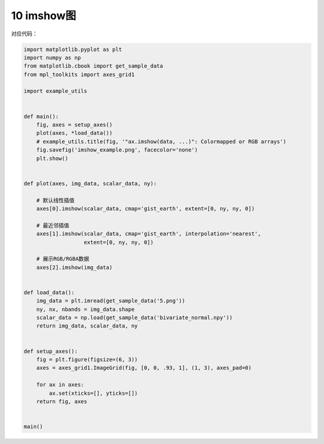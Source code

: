 10 imshow图
-----------

.. figure:: ../../img/1578811404145.png
   :alt: 

对应代码：

.. code:: python

   import matplotlib.pyplot as plt
   import numpy as np
   from matplotlib.cbook import get_sample_data
   from mpl_toolkits import axes_grid1

   import example_utils


   def main():
       fig, axes = setup_axes()
       plot(axes, *load_data())
       # example_utils.title(fig, '"ax.imshow(data, ...)": Colormapped or RGB arrays')
       fig.savefig('imshow_example.png', facecolor='none')
       plt.show()


   def plot(axes, img_data, scalar_data, ny):

       # 默认线性插值
       axes[0].imshow(scalar_data, cmap='gist_earth', extent=[0, ny, ny, 0])

       # 最近邻插值
       axes[1].imshow(scalar_data, cmap='gist_earth', interpolation='nearest',
                      extent=[0, ny, ny, 0])

       # 展示RGB/RGBA数据
       axes[2].imshow(img_data)


   def load_data():
       img_data = plt.imread(get_sample_data('5.png'))
       ny, nx, nbands = img_data.shape
       scalar_data = np.load(get_sample_data('bivariate_normal.npy'))
       return img_data, scalar_data, ny


   def setup_axes():
       fig = plt.figure(figsize=(6, 3))
       axes = axes_grid1.ImageGrid(fig, [0, 0, .93, 1], (1, 3), axes_pad=0)

       for ax in axes:
           ax.set(xticks=[], yticks=[])
       return fig, axes


   main()

.. _header-n2162:

